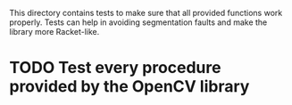 This directory contains tests to make sure that all provided functions work properly.
Tests can help in avoiding segmentation faults and make the library more Racket-like.

* TODO Test every procedure provided by the OpenCV library

